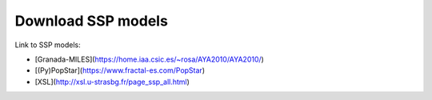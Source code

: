 Download SSP models
===================

Link to SSP models:

- [Granada-MILES](https://home.iaa.csic.es/~rosa/AYA2010/AYA2010/)

- [(Py)PopStar](https://www.fractal-es.com/PopStar)

- [XSL](http://xsl.u-strasbg.fr/page_ssp_all.html)
